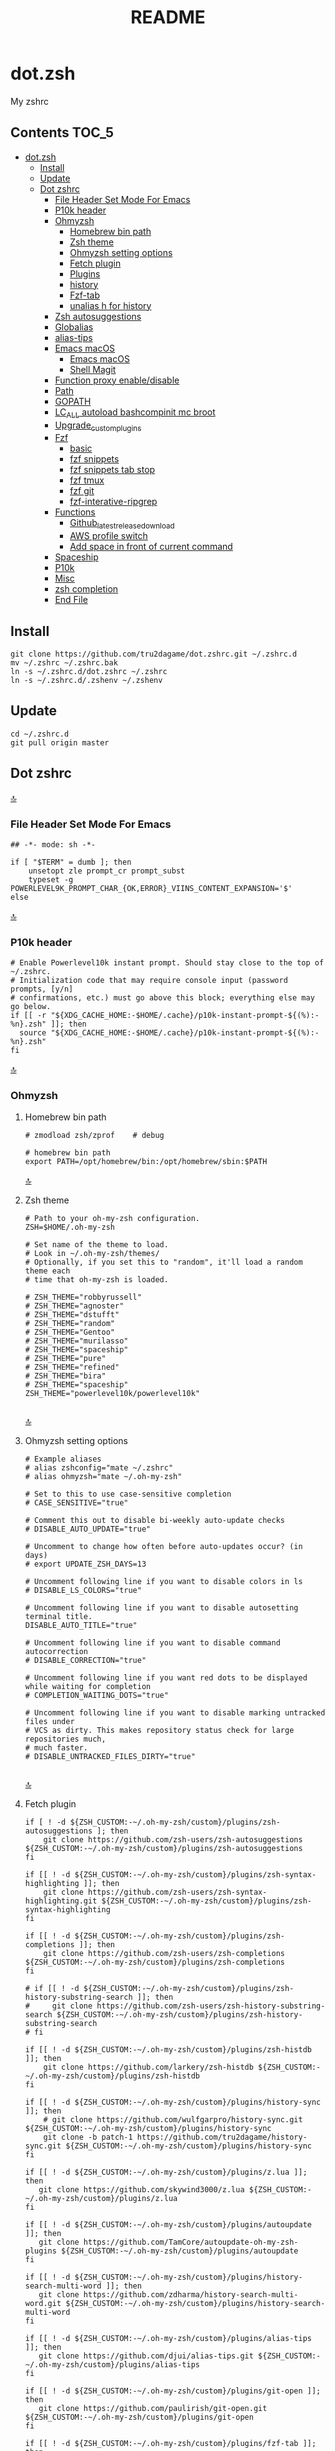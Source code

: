 #+TITLE: README
#+STARTUP: show4levels

* dot.zsh
:PROPERTIES:
:TOC:      :include all
:END:
My zshrc

** Contents                                                                    :TOC_5:
- [[#dotzsh][dot.zsh]]
  - [[#install][Install]]
  - [[#update][Update]]
  - [[#dot-zshrc][Dot zshrc]]
    - [[#file-header-set-mode-for-emacs][File Header Set Mode For Emacs]]
    - [[#p10k-header][P10k header]]
    - [[#ohmyzsh][Ohmyzsh]]
      - [[#homebrew-bin-path][Homebrew bin path]]
      - [[#zsh-theme][Zsh theme]]
      - [[#ohmyzsh-setting-options][Ohmyzsh setting options]]
      - [[#fetch-plugin][Fetch plugin]]
      - [[#plugins][Plugins]]
      - [[#history][history]]
      - [[#fzf-tab][Fzf-tab]]
      - [[#unalias-h-for-history][unalias h for history]]
    - [[#zsh-autosuggestions][Zsh autosuggestions]]
    - [[#globalias][Globalias]]
    - [[#alias-tips][alias-tips]]
    - [[#emacs-macos][Emacs macOS]]
      - [[#emacs-macos-1][Emacs macOS]]
      - [[#shell-magit][Shell Magit]]
    - [[#function-proxy-enabledisable][Function proxy enable/disable]]
    - [[#path][Path]]
    - [[#gopath][GOPATH]]
    - [[#lc_all-autoload-bashcompinit-mc-broot][LC_ALL autoload bashcompinit mc broot]]
    - [[#upgrade_custom_plugins][Upgrade_custom_plugins]]
    - [[#fzf][Fzf]]
      - [[#basic][basic]]
      - [[#fzf-snippets][fzf snippets]]
      - [[#fzf-snippets-tab-stop][fzf snippets tab stop]]
      - [[#fzf-tmux][fzf tmux]]
      - [[#fzf-git][fzf git]]
      - [[#fzf-interative-ripgrep][fzf-interative-ripgrep]]
    - [[#functions][Functions]]
      - [[#github_latest_release_download][Github_latest_release_download]]
      - [[#aws-profile-switch][AWS profile switch]]
      - [[#add-space-in-front-of-current-command][Add space in front of current command]]
    - [[#spaceship][Spaceship]]
    - [[#p10k][P10k]]
    - [[#misc][Misc]]
    - [[#zsh-completion][zsh completion]]
    - [[#end-file][End File]]

** Install

#+begin_src shell
git clone https://github.com/tru2dagame/dot.zshrc.git ~/.zshrc.d
mv ~/.zshrc ~/.zshrc.bak
ln -s ~/.zshrc.d/dot.zshrc ~/.zshrc
ln -s ~/.zshrc.d/.zshenv ~/.zshenv
#+end_src

** Update

#+begin_src shell
cd ~/.zshrc.d
git pull origin master
#+end_src

** Dot zshrc
:PROPERTIES:
:header-args: :tangle dot.zshrc
:END:
[[#contents][🔝]]
*** File Header Set Mode For Emacs
#+begin_src shell
## -*- mode: sh -*-

if [ "$TERM" = dumb ]; then
    unsetopt zle prompt_cr prompt_subst
    typeset -g POWERLEVEL9K_PROMPT_CHAR_{OK,ERROR}_VIINS_CONTENT_EXPANSION='$'
else
#+end_src
[[#contents][🔝]]

*** P10k header
#+begin_src shell
# Enable Powerlevel10k instant prompt. Should stay close to the top of ~/.zshrc.
# Initialization code that may require console input (password prompts, [y/n]
# confirmations, etc.) must go above this block; everything else may go below.
if [[ -r "${XDG_CACHE_HOME:-$HOME/.cache}/p10k-instant-prompt-${(%):-%n}.zsh" ]]; then
  source "${XDG_CACHE_HOME:-$HOME/.cache}/p10k-instant-prompt-${(%):-%n}.zsh"
fi
#+end_src
[[#contents][🔝]]

*** Ohmyzsh
**** Homebrew bin path
#+begin_src shell
# zmodload zsh/zprof    # debug

# homebrew bin path
export PATH=/opt/homebrew/bin:/opt/homebrew/sbin:$PATH
#+end_src
[[#contents][🔝]]

**** Zsh theme
#+begin_src shell
# Path to your oh-my-zsh configuration.
ZSH=$HOME/.oh-my-zsh

# Set name of the theme to load.
# Look in ~/.oh-my-zsh/themes/
# Optionally, if you set this to "random", it'll load a random theme each
# time that oh-my-zsh is loaded.

# ZSH_THEME="robbyrussell"
# ZSH_THEME="agnoster"
# ZSH_THEME="dstufft"
# ZSH_THEME="random"
# ZSH_THEME="Gentoo"
# ZSH_THEME="murilasso"
# ZSH_THEME="spaceship"
# ZSH_THEME="pure"
# ZSH_THEME="refined"
# ZSH_THEME="bira"
# ZSH_THEME="spaceship"
ZSH_THEME="powerlevel10k/powerlevel10k"

#+end_src
[[#contents][🔝]]

**** Ohmyzsh setting options
#+begin_src shell
# Example aliases
# alias zshconfig="mate ~/.zshrc"
# alias ohmyzsh="mate ~/.oh-my-zsh"

# Set to this to use case-sensitive completion
# CASE_SENSITIVE="true"

# Comment this out to disable bi-weekly auto-update checks
# DISABLE_AUTO_UPDATE="true"

# Uncomment to change how often before auto-updates occur? (in days)
# export UPDATE_ZSH_DAYS=13

# Uncomment following line if you want to disable colors in ls
# DISABLE_LS_COLORS="true"

# Uncomment following line if you want to disable autosetting terminal title.
DISABLE_AUTO_TITLE="true"

# Uncomment following line if you want to disable command autocorrection
# DISABLE_CORRECTION="true"

# Uncomment following line if you want red dots to be displayed while waiting for completion
# COMPLETION_WAITING_DOTS="true"

# Uncomment following line if you want to disable marking untracked files under
# VCS as dirty. This makes repository status check for large repositories much,
# much faster.
# DISABLE_UNTRACKED_FILES_DIRTY="true"

#+end_src
[[#contents][🔝]]

**** Fetch plugin
#+begin_src shell
if [ ! -d ${ZSH_CUSTOM:-~/.oh-my-zsh/custom}/plugins/zsh-autosuggestions ]; then
    git clone https://github.com/zsh-users/zsh-autosuggestions ${ZSH_CUSTOM:-~/.oh-my-zsh/custom}/plugins/zsh-autosuggestions
fi

if [[ ! -d ${ZSH_CUSTOM:-~/.oh-my-zsh/custom}/plugins/zsh-syntax-highlighting ]]; then
    git clone https://github.com/zsh-users/zsh-syntax-highlighting.git ${ZSH_CUSTOM:-~/.oh-my-zsh/custom}/plugins/zsh-syntax-highlighting
fi

if [[ ! -d ${ZSH_CUSTOM:-~/.oh-my-zsh/custom}/plugins/zsh-completions ]]; then
    git clone https://github.com/zsh-users/zsh-completions ${ZSH_CUSTOM:-~/.oh-my-zsh/custom}/plugins/zsh-completions
fi

# if [[ ! -d ${ZSH_CUSTOM:-~/.oh-my-zsh/custom}/plugins/zsh-history-substring-search ]]; then
#     git clone https://github.com/zsh-users/zsh-history-substring-search ${ZSH_CUSTOM:-~/.oh-my-zsh/custom}/plugins/zsh-history-substring-search
# fi

if [[ ! -d ${ZSH_CUSTOM:-~/.oh-my-zsh/custom}/plugins/zsh-histdb ]]; then
    git clone https://github.com/larkery/zsh-histdb ${ZSH_CUSTOM:-~/.oh-my-zsh/custom}/plugins/zsh-histdb
fi

if [[ ! -d ${ZSH_CUSTOM:-~/.oh-my-zsh/custom}/plugins/history-sync ]]; then
    # git clone https://github.com/wulfgarpro/history-sync.git ${ZSH_CUSTOM:-~/.oh-my-zsh/custom}/plugins/history-sync
    git clone -b patch-1 https://github.com/tru2dagame/history-sync.git ${ZSH_CUSTOM:-~/.oh-my-zsh/custom}/plugins/history-sync
fi

if [[ ! -d ${ZSH_CUSTOM:-~/.oh-my-zsh/custom}/plugins/z.lua ]]; then
   git clone https://github.com/skywind3000/z.lua ${ZSH_CUSTOM:-~/.oh-my-zsh/custom}/plugins/z.lua
fi

if [[ ! -d ${ZSH_CUSTOM:-~/.oh-my-zsh/custom}/plugins/autoupdate ]]; then
   git clone https://github.com/TamCore/autoupdate-oh-my-zsh-plugins ${ZSH_CUSTOM:-~/.oh-my-zsh/custom}/plugins/autoupdate
fi

if [[ ! -d ${ZSH_CUSTOM:-~/.oh-my-zsh/custom}/plugins/history-search-multi-word ]]; then
   git clone https://github.com/zdharma/history-search-multi-word.git ${ZSH_CUSTOM:-~/.oh-my-zsh/custom}/plugins/history-search-multi-word
fi

if [[ ! -d ${ZSH_CUSTOM:-~/.oh-my-zsh/custom}/plugins/alias-tips ]]; then
   git clone https://github.com/djui/alias-tips.git ${ZSH_CUSTOM:-~/.oh-my-zsh/custom}/plugins/alias-tips
fi

if [[ ! -d ${ZSH_CUSTOM:-~/.oh-my-zsh/custom}/plugins/git-open ]]; then
   git clone https://github.com/paulirish/git-open.git ${ZSH_CUSTOM:-~/.oh-my-zsh/custom}/plugins/git-open
fi

if [[ ! -d ${ZSH_CUSTOM:-~/.oh-my-zsh/custom}/plugins/fzf-tab ]]; then
   git clone https://github.com/Aloxaf/fzf-tab ${ZSH_CUSTOM:-~/.oh-my-zsh/custom}/plugins/fzf-tab
fi

if [[ ! -d ${ZSH_CUSTOM:-~/.oh-my-zsh/custom}/themes/spaceship-prompt ]]; then
   git clone https://github.com/denysdovhan/spaceship-prompt.git "$ZSH_CUSTOM/themes/spaceship-prompt"
   ln -s "$ZSH_CUSTOM/themes/spaceship-prompt/spaceship.zsh-theme" "$ZSH_CUSTOM/themes/spaceship.zsh-theme"
fi

if [[ ! -d ${ZSH_CUSTOM:-~/.oh-my-zsh/custom}/themes/powerlevel10k ]]; then
   git clone https://github.com/romkatv/powerlevel10k.git ${ZSH_CUSTOM:-$HOME/.oh-my-zsh/custom}/themes/powerlevel10k
fi

if [[ ! -d ${ZSH_CUSTOM:-~/.oh-my-zsh/custom}/plugins/h ]]; then
    git clone https://github.com/paoloantinori/hhighlighter.git ${ZSH_CUSTOM:-~/.oh-my-zsh/custom}/plugins/h
    mv ${ZSH_CUSTOM:-~/.oh-my-zsh/custom}/plugins/h/h.sh ${ZSH_CUSTOM:-~/.oh-my-zsh/custom}/plugins/h/h.plugin.zsh
fi
#+end_src
[[#contents][🔝]]

**** Plugins
#+begin_src shell
# Which plugins would you like to load? (plugins can be found in ~/.oh-my-zsh/plugins/*)
# Custom plugins may be added to ~/.oh-my-zsh/custom/plugins/
# Example format: plugins=(rails git textmate ruby lighthouse)
plugins=(
    h
    git
    # git-extras
    gitignore
    macos
    autojump
    web-search
    encode64
    #npm
    #node
    brew
    docker
    docker-compose
    #docker-machine
    #laravel5
    #vagrant
    tmux
    emoji
    #colorize
    history
    #per-directory-history
    extract
    #ansible
    history-sync
    fzf
    #z.lua
    #autoupdate
    #history-search-multi-word
    fzf-tab
    iterm2
    aws
    alias-tips
    # emacs
    git-open
    globalias
    ripgrep
    terraform
    thefuck
    ufw
    command-not-found
    common-aliases
    gh
    # zsh_reload
    zsh-navigation-tools
    history-substring-search
    zsh-autosuggestions
    zsh-completions
    zsh-syntax-highlighting
)
#+end_src
[[#contents][🔝]]

**** history
#+begin_src shell
export HISTFILE=$TRU_HISTFILE
export HISTSIZE=500000
export SAVEHIST=100000
#+end_src

**** Fzf-tab
#+begin_src shell
# https://github.com/Aloxaf/fzf-tab/issues/167#issuecomment-737235400
autoload -Uz compinit; compinit
[ -f ~/.fzf.zsh ] && source ~/.fzf.zsh

# fzf-tab
zstyle ':fzf-tab:complete:_zlua:*' query-string input
zstyle ':fzf-tab:complete:kill:argument-rest' fzf-preview 'ps --pid=$word -o cmd --no-headers -w -w'
zstyle ':fzf-tab:complete:kill:argument-rest' fzf-flags '--preview-window=down:3:wrap'
zstyle ':fzf-tab:complete:kill:*' popup-pad 0 3
zstyle ':fzf-tab:complete:cd:*' fzf-preview 'exa -1 --color=always $realpath'
zstyle ':fzf-tab:complete:cd:*' popup-pad 30 0
zstyle ':completion:*:git-checkout:*' sort false
zstyle ':completion:*:exa' file-sort modification
zstyle ':completion:*:exa' sort false
zstyle ':completion:*:descriptions' format '[%d]'
zstyle ':completion:*' list-colors ${(s.:.)LS_COLORS}
zstyle ":fzf-tab:*" fzf-flags --color=bg+:99
zstyle ':fzf-tab:*' fzf-command ftb-tmux-popup # tmux 3.2
#zstyle ':fzf-tab:*' fzf-command 'fzf-tmux'
# zstyle ':fzf-tab:*' switch-group ',' '.'

source $ZSH/oh-my-zsh.sh
# Customize to your needs...

#+end_src
[[#contents][🔝]]

**** unalias h for history
#+begin_src shell
unalias h
#+end_src
[[#contents][🔝]]

*** Zsh autosuggestions
#+begin_src shell
# https://github.com/zsh-users/zsh-autosuggestions#suggestion-highlight-style
ZSH_AUTOSUGGEST_HIGHLIGHT_STYLE="fg=99,underline"
# ZSH_AUTOSUGGEST_STRATEGY=(history completion)
ZSH_AUTOSUGGEST_BUFFER_MAX_SIZE=20
ZSH_AUTOSUGGEST_USE_ASYNC=1
ZSH_AUTOSUGGEST_MANUAL_REBIND=1
ZSH_AUTOSUGGEST_COMPLETION_IGNORE='( |man |pikaur -S )*'

# _per-directory-history-set-global-history  # set per directory default to glboal

# This query will find the most frequently issued command
# that is issued in the current directory or any subdirectory.
# You can get other behaviours by changing the query, for example
_zsh_autosuggest_strategy_histdb_top_here() {
    local query="select commands.argv from
history left join commands on history.command_id = commands.rowid
left join places on history.place_id = places.rowid
where places.dir LIKE '$(sql_escape $PWD)%'
and commands.argv LIKE '$(sql_escape $1)%'
group by commands.argv order by count(*) desc limit 1"
    suggestion=$(_histdb_query "$query")
}

# https://www.dev-diaries.com/blog/terminal-history-auto-suggestions-as-you-type/
# This will find the most frequently issued command issued exactly in this directory,
# or if there are no matches it will find the most frequently issued command in any directory.
# You could use other fields like the hostname to restrict to suggestions on this host, etc.
_zsh_autosuggest_strategy_histdb_top() {
    local query="select commands.argv from
history left join commands on history.command_id = commands.rowid
left join places on history.place_id = places.rowid
where commands.argv LIKE '$(sql_escape $1)%'
group by commands.argv
order by places.dir != '$(sql_escape $PWD)', count(*) desc limit 1"
    suggestion=$(_histdb_query "$query")
}

# Query to pull in the most recent command if anything was found similar
# in that directory. Otherwise pull in the most recent command used anywhere
# Give back the command that was used most recently
_zsh_autosuggest_strategy_histdb_top_fallback() {
    local query="
    select commands.argv from
    history left join commands on history.command_id = commands.rowid
    left join places on history.place_id = places.rowid
    where places.dir LIKE
        case when exists(select commands.argv from history
        left join commands on history.command_id = commands.rowid
        left join places on history.place_id = places.rowid
        where places.dir LIKE '$(sql_escape $PWD)'
        AND commands.argv LIKE '$(sql_escape $1)%')
            then '$(sql_escape $PWD)'
            else '%'
            end
    and commands.argv LIKE '$(sql_escape $1)%'
    order by places.dir LIKE '$(sql_escape $PWD)' desc,
    history.id desc
    limit 1"
    suggestion=$(_histdb_query "$query")
}

#ZSH_AUTOSUGGEST_STRATEGY=(histdb_top_here histdb_top_fallback)
#ZSH_AUTOSUGGEST_STRATEGY=(histdb_top)
#ZSH_AUTOSUGGEST_STRATEGY=(history completion)
ZSH_AUTOSUGGEST_STRATEGY=(histdb_top_fallback history completion)

# https://github.com/larkery/zsh-histdb/pull/31
HISTDB_TABULATE_CMD=(sed -e $'s/\x1f/\t/g')
alias histdb2='HISTDB_TABULATE_CMD=(sed -e $"s/.*\x1f//") histdb'

tru/show_local_history() {
    # limit="${1:-10}"
    # local query="
    #     select history.start_time, commands.argv
    #     from history left join commands on history.command_id = commands.rowid
    #     left join places on history.place_id = places.rowid
    #     where places.dir LIKE '$(sql_escape $PWD)%'
    #     order by history.start_time desc
    #     limit $limit
    # "
    local query="
        select commands.argv from
        history left join commands on history.command_id = commands.rowid
        left join places on history.place_id = places.rowid
        where places.dir LIKE
            case when exists(select commands.argv from history
            left join commands on history.command_id = commands.rowid
            left join places on history.place_id = places.rowid
            where places.dir LIKE '$(sql_escape $PWD)'
            AND commands.argv LIKE '$(sql_escape $1)%')
                then '$(sql_escape $PWD)'
                else '%'
                end
        and commands.argv LIKE '$(sql_escape $1)%'
        group by commands.argv
        order by places.dir LIKE '$(sql_escape $PWD)' desc,
        history.id desc
        limit 100
    "
    results=$(_histdb_query "$query")
    echo "$results" | fzf -m
}

### zsh-histdb
source $HOME/.oh-my-zsh/custom/plugins/zsh-histdb/sqlite-history.zsh
autoload -Uz add-zsh-hook
# add-zsh-hook precmd histdb-update-outcome
### end zsh-histdb
#+end_src
[[#contents][🔝]]

*** Globalias
#+begin_src shell
# globalias
GLOBALIAS_FILTER_VALUES=(ls ll mv cp grep rm emacs tmux fzf)
#+end_src
[[#contents][🔝]]

*** alias-tips
#+begin_src shell
export ZSH_PLUGINS_ALIAS_TIPS_TEXT="Alias tip: "
export ZSH_PLUGINS_ALIAS_TIPS_EXCLUDES="_ emacs ll"
#+end_src

*** Emacs macOS
**** Emacs macOS
#+begin_src shell
# Add em alias for macOS
# PR Merged!
if [[ "$(uname)" == 'Darwin' ]]; then
    alias em="emacs"
    alias emacs='open -a "/Applications/Emacs.app" '
    #export EDITOR="emacs"
    export EDITOR='/opt/homebrew/bin/emacs -nw -Q'
    #export VISUAL="emacs"
    export VISUAL='/opt/homebrew/bin/emacs -nw -Q'
    # emacs on mac
    # export EDITOR="emacsclient -t"                  # $EDITOR should open in terminal
    # export VISUAL="emacsclient -c -a emacs"         # $VISUAL opens in GUI with non-daemon as alternate
else
    export EDITOR="emacs"
    # workaround for https://github.com/robbyrussell/oh-my-zsh/pull/5714
    # alias emacs="te"
fi

# tramp mode for zsh: https://www.gnu.org/software/tramp/tramp-emacs.html
[ $TERM = "dumb" ] && unsetopt zle && PS1='# '

# https://github.com/zsh-users/zsh-history-substring-search
bindkey -M emacs '^P' history-substring-search-up
bindkey -M emacs '^N' history-substring-search-down
HISTORY_SUBSTRING_SEARCH_FUZZY=1
HISTORY_SUBSTRING_SEARCH_ENSURE_UNIQUE=1

set -o emacs
if [ -n "$INSIDE_EMACS" ]; then
  # chpwd() { print -P "\033AnSiTc %d" }

  # print -P "\033AnSiTu %n"
  # print -P "\033AnSiTc %d"
  # echo $INSIDE_EMACS
  alias clear='printf "\e]51;Evterm-clear-scrollback\e\\";tput clear'
  export ZSH_THEME="rawsyntax"

  # vterm_prompt_end() {
  #   printf "\e]51;A$(whoami)@$(hostname):$(pwd)\e\\";
  # }
  # PROMPT=$PROMPT'%{$(vterm_prompt_end)%}'

else
  test -e "${HOME}/.iterm2_shell_integration.zsh" && source "${HOME}/.iterm2_shell_integration.zsh"
  # tab title show hostname
  # function precmd {
  #   vcs_info
  #   print -P "\n$(repo_information) %F{yellow}$(cmd_exec_time) \e]0;%m\a%f"
  # }

fi

# doom emacs
if [[ "$(uname)" == 'Darwin' ]]; then
   export DOOMDIR=$DOOMDIR_MAC
   alias doom='~/Dropbox/Apps/emacs/tru/doom-emacs/.emacs.d/bin/doom sync && emacs'
fi

# The emacs or emacsclient command to use
e() {
    local TMP;
    if [[ "$1" == "-" ]]; then
        TMP="$(mktemp /tmp/emacsstdinXXX)";
        cat >"$TMP";
        if ! emacsclient --alternate-editor /usr/bin/false --eval "(let ((b (create-file-buffer \"stdin*\"))) (switch-to-buffer b) (insert-file-contents \"${TMP}\") (delete-file \"${TMP}\"))"  > /dev/null 2>&1; then
            emacs --eval "(let ((b (create-file-buffer \"stdin*\"))) (switch-to-buffer b) (insert-file-contents \"${TMP}\") (delete-file \"${TMP}\"))" &
        fi;
    else
        emacsclient --alternate-editor "emacs" --no-wait "$@" > /dev/null 2>&1 &
    fi;
}

# https://github.com/akermu/emacs-libvterm/blob/7adecaa48c222f2567d503705547cf239e38fc4b/README.md#shell-side-configuration
vterm_printf(){
    if [ -n "$TMUX" ] && ([ "${TERM%%-*}" = "tmux" ] || [ "${TERM%%-*}" = "screen" ] ); then
        # Tell tmux to pass the escape sequences through
        printf "\ePtmux;\e\e]%s\007\e\\" "$1"
    elif [ "${TERM%%-*}" = "screen" ]; then
        # GNU screen (screen, screen-256color, screen-256color-bce)
        printf "\eP\e]%s\007\e\\" "$1"
    else
        printf "\e]%s\e\\" "$1"
    fi
}


# notmuch seach
# https://emacs-china.org/t/topic/305/73?u=tru
export XAPIAN_CJK_NGRAM=1
# FIX OSError: dlopen(libnotmuch.5.dylib, 6): image not found
export DYLD_FALLBACK_LIBRARY_PATH=/opt/homebrew/lib/:/usr/local/lib/

## If you need to have imagemagick@6 first in your PATH, run:
## For compilers to find imagemagick@6 you may need to set:
## For pkg-config to find imagemagick@6 you may need to set:

# export PATH="/usr/local/opt/imagemagick@6/bin:$PATH"
# export LDFLAGS="-L/usr/local/opt/imagemagick@6/lib"
# export CPPFLAGS="-I/usr/local/opt/imagemagick@6/include"
# export PKG_CONFIG_PATH="/usr/local/opt/imagemagick@6/lib/pkgconfig"

#+end_src
[[#contents][🔝]]
**** Shell Magit
#+begin_src shell
alias magit='emacsclient --eval "(magit-status)" && emacs'
#+end_src

*** Function proxy enable/disable
#+begin_src shell
export PS1_backup=$PS1

function tru/proxy () {
    local prefix
    if [ "$1" = "on" ]; then
        export https_proxy=127.0.0.1:8888
        export http_proxy=127.0.0.1:8888
        # echo Local HTTP Proxy is enabled.
        prefix="ProxyOn"
    else
        unset https_proxy
        unset http_proxy
        # echo Local HTTP Proxy is disabled.
        prefix=""
    fi
    # export PS1="%K{blue} $prefix $PS1_backup"
    export PS1="$prefix $PS1_backup"
}

tru/proxy off

#+end_src
[[#contents][🔝]]

*** Path
#+begin_src shell
export PATH=/usr/local/bin:/opt/homebrew/bin:/usr/local/opt:$PATH:/opt/local/bin:/opt/local/sbin:/usr/local/mysql/bin:/usr/bin:/bin:/usr/sbin:/sbin:/usr/local/bin:/usr/local/git/bin:~/.composer/vendor/bin:/usr/local/sbin:/snap/bin

export PATH="/usr/local/opt/node@8/bin:$PATH"
export PATH="$HOME/.tgenv/bin:$PATH"
export PATH="/usr/local/opt/sqlite/bin:$PATH"

export PATH="/usr/local/opt/node@10/bin:$PATH"
export PATH="/usr/local/opt/curl/bin:$PATH"
#+end_src
[[#contents][🔝]]

*** GOPATH
#+begin_src shell
# Go path for macOS
if [[ "$(uname)" == 'Darwin' ]]; then
   if [[ "$(uname -m)" == 'arm64' ]]; then
     export GOPATH=$HOME/go
     export GOROOT=/opt/homebrew/opt/go/libexec
     export PATH=$PATH:${GOPATH}/bin:${GOROOT}/bin
   else
     export GOPATH=$HOME/go
     export GOROOT=/usr/local/opt/go/libexec
     export PATH=$PATH:${GOPATH}/bin:${GOROOT}/bin
   fi
fi

#+end_src
[[#contents][🔝]]

*** LC_ALL autoload bashcompinit mc broot
#+begin_src shell
export LC_ALL="en_US.UTF-8"
export LC_CTYPE="en_US.UTF-8"

autoload -U +X bashcompinit && bashcompinit
complete -o nospace -C /usr/local/bin/mc mc

# broot
source ~/.config/broot/launcher/bash/br
#+end_src
[[#contents][🔝]]

*** Upgrade_custom_plugins
#+begin_src shell
tru/upgrade_custom_plugins () {
  printf "\e[1;34m%s\e[0m \n" "Upgrading custom plugins"

  find "${ZSH_CUSTOM}" -type d -name .git | while read d
  do
    p=$(dirname "$d")
    cd "${p}"
    echo -e "\e[0;33m${p}\e[0m"
    if git pull --rebase --stat origin master
    then
      printf "\e[0;92m%s\e[0m\n" "Hooray! $d has been updated and/or is at the current version."
    else
      printf "\e[1;31m%s\e[0m\n" 'There was an error updating. Try again later?'
    fi
    echo "\n"
  done
}

#+end_src
[[#contents][🔝]]

*** Fzf
**** basic
#+begin_src shell
# fzf https://github.com/junegunn/fzf/wiki/Configuring-shell-key-bindings
export FZF_TMUX=1
alias fzf='fzf-tmux -p 80%'
fzf-history-widget-accept() {
  fzf-history-widget
  zle accept-line
}
zle     -N     fzf-history-widget-accept
bindkey '^X^R' fzf-history-widget-accept

export FZF_DEFAULT_OPTS='--no-height --no-reverse --bind alt-a:select-all,alt-A:deselect-all,ctrl-t:toggle-all'
# Using highlight (http://www.andre-simon.de/doku/highlight/en/highlight.html)
export FZF_CTRL_T_OPTS="--preview '(highlight -O ansi -l {} 2> /dev/null || cat {} || tree -C {}) 2> /dev/null | head -200'"
# Full command on preview window
export FZF_CTRL_R_OPTS="--preview 'echo {}' --preview-window down:3:hidden:wrap --bind '?:toggle-preview'"
# preview
export FZF_ALT_C_OPTS="--preview 'tree -C {} | head -200'"
# https://stnly.com/fzf-and-rg/
# Setting rg as the default source for fzf
#export FZF_DEFAULT_COMMAND='rg --files --no-ignore --hidden --follow -g "!{.git,node_modules}/*" 2> /dev/null'
# To apply the command to CTRL-T as well
#export FZF_CTRL_T_COMMAND="$FZF_DEFAULT_COMMAND"

j() {
    if [[ "$#" -ne 0 ]]; then
        cd $(autojump $@)
        return
    fi
    cd "$(autojump -s | sort -k1gr | awk '$1 ~ /[0-9]:/ && $2 ~ /^\// { for (i=2; i<=NF; i++) { print $(i) } }' |  fzf --height 40% --reverse --inline-info)"
}

# https://github.com/junegunn/fzf/wiki/examples#searching-file-contents
# fif() {
#   ag --nobreak --nonumbers --noheading . | fzf
# }

fif() {
    if [ ! "$#" -gt 0 ]; then echo "Need a string to search for!"; return 1; fi
    local file
    # file="$(rga --max-count=1 --ignore-case --files-with-matches --no-messages "$@" | fzf-tmux +m --preview="rga --ignore-case --pretty --context 10 '"$@"' {}")" && open "$file"
    file="$(rga --max-count=1 --ignore-case --files-with-matches --no-messages "$@" | fzf-tmux +m --preview="rga --ignore-case --pretty --context 10 '"$@"' {}")" && echo "$file"
}

fif2() {
  if [ ! "$#" -gt 0 ]; then echo "Need a string to search for!"; return 1; fi
  rg --files-with-matches --no-messages "$1" | fzf --preview "highlight -O ansi -l {} 2> /dev/null | rg --colors 'match:bg:yellow' --ignore-case --pretty --context 10 '$1' || rg --ignore-case --pretty --context 10 '$1' {}"
}

#+end_src
[[#contents][🔝]]

**** fzf snippets
https://github.com/tru2dagame/shownotes/blob/master/fzf-snippet.md

#+begin_src shell
_tru_fzf-snippet() {

    unsetopt shwordsplit
    # merge filename and tags into single line
    results=$(for FILE in $snippets_dir/*
              do
                  getname=$(basename $FILE)
                  gettags=$(head -n 2 $FILE | tail -1)
                  echo "$gettags ,| $getname"
              done)

    preview=`echo $results | column -s ',' -t | fzf -p 90% -i --ansi --bind ctrl-/:toggle-preview "$@" --preview-window up:wrap --preview "echo {} | cut -f2 -d'|' | tr -d ' ' | xargs -I % bat --color=always --language bash --plain $snippets_dir/%" --expect=alt-enter`

    if [  -z "$preview" ]; then
        return
    fi

    key="$(head -1 <<< "$preview")"
    rest="$(sed 1d <<< "$preview")"
    filename=$(echo $rest | cut -f2 -d'|' | tr -d ' ')

    case "$key" in
        alt-enter)
            BUFFER=" $(cat $snippets_dir/$filename | sed 1,2d)"
            ;;
        ,*)
            if [[ $(cat $snippets_dir/$filename | sed 1,2d | wc -l | bc) = 1 ]]; then
                BUFFER=" $(cat $snippets_dir/$filename | sed 1,2d)"
            else
                chmod +x $snippets_dir/$filename
                BUFFER=" $filename"
            fi
            ;;
    esac

    # if [ ! -z "$preview" ]
    # then
    #     filename=$(echo $preview | cut -f2 -d'|' | tr -d ' ')
    #     BUFFER=" $(cat $snippets_dir/$filename | sed 1d)"
    #     CURSOR=0
    # fi

    #unset USE_NAME
}

zle -N _tru_fzf-snippet
bindkey "^X'" _tru_fzf-snippet
bindkey "^[^[" _tru_fzf-snippet
#+end_src
[[#contents][🔝]]

**** fzf snippets tab stop
https://github.com/verboze/zsh-snippets

#+begin_src shell
_jump_to_tabstop_in_snippet() {
    # the idea is to match ${\w+}, and replace
    # that with the empty string, and move the cursor to
    # beginning of the match. If no match found, simply return
    # valid place holders: ${}, ${somealphanumericstr}
    local str=$BUFFER
    local searchstr=''
    [[ $str =~ ([$]\\{[[:alnum:]]*\\}) ]] && searchstr=$MATCH
    [[ -z "$searchstr" ]] && return

    local rest=${str#*$searchstr}
    local pos=$(( ${#str} - ${#rest} - ${#searchstr} ))
    BUFFER=$(echo ${str//${MATCH}/})
    CURSOR=$pos
}
zle -N _jump_to_tabstop_in_snippet
bindkey '^J' _jump_to_tabstop_in_snippet
#+end_src
[[#contents][🔝]]

**** fzf tmux
#+begin_src shell
# https://github.com/junegunn/fzf/wiki/Examples#tmux
tru/tmux-ftpane() {
  local panes current_window current_pane target target_window target_pane
  panes=$(tmux list-panes -s -F '#I:#P - #{pane_current_path} #{pane_current_command}')
  current_pane=$(tmux display-message -p '#I:#P')
  current_window=$(tmux display-message -p '#I')

  target=$(echo "$panes" | grep -v "$current_pane" | fzf +m --reverse) || return

  target_window=$(echo $target | awk 'BEGIN{FS=":|-"} {print$1}')
  target_pane=$(echo $target | awk 'BEGIN{FS=":|-"} {print$2}' | cut -c 1)

  if [[ $current_window -eq $target_window ]]; then
    tmux select-pane -t ${target_window}.${target_pane}
  else
    tmux select-pane -t ${target_window}.${target_pane} &&
    tmux select-window -t $target_window
  fi
}
#+end_src

**** fzf git
#+begin_src shell
is_in_git_repo() {
  git rev-parse HEAD > /dev/null 2>&1
}

fzf-down() {
  fzf -p 88% --border --bind ctrl-/:toggle-preview "$@"
}

fzf_gf() {
  is_in_git_repo || return
  git -c color.status=always status --short |
  fzf-down -m --ansi --nth 2..,.. \
    --preview '(git diff --color=always -- {-1} | sed 1,4d; cat {-1})' |
  cut -c4- | sed 's/.* -> //'
}

fzf_gb() {
  is_in_git_repo || return
  git branch -a --color=always | grep -v '/HEAD\s' | sort |
  fzf-down --ansi --multi --tac --preview-window right:70% \
    --preview 'git log --oneline --graph --date=short --color=always --pretty="format:%C(auto)%cd %h%d %s" $(sed s/^..// <<< {} | cut -d" " -f1)' |
  sed 's/^..//' | cut -d' ' -f1 |
  sed 's#^remotes/##'
}

fzf_gt() {
  is_in_git_repo || return
  git tag --sort -version:refname |
  fzf-down --multi --preview-window right:70% \
    --preview 'git show --color=always {}'
}

fzf_gh() {
  is_in_git_repo || return
  git log --date=short --format="%C(green)%C(bold)%cd %C(auto)%h%d %s (%an)" --graph --color=always |
  fzf-down --ansi --no-sort --reverse --multi --bind 'ctrl-s:toggle-sort' \
    --header 'Press CTRL-S to toggle sort' \
    --preview 'grep -o "[a-f0-9]\{7,\}" <<< {} | xargs git show --color=always' |
  grep -o "[a-f0-9]\{7,\}"
}

fzf_gr() {
  is_in_git_repo || return
  git remote -v | awk '{print $1 "\t" $2}' | uniq |
  fzf-down --tac \
    --preview 'git log --oneline --graph --date=short --pretty="format:%C(auto)%cd %h%d %s" {1}' |
  cut -d$'\t' -f1
}

fzf_gs() {
  is_in_git_repo || return
  git stash list | fzf-down --reverse -d: --preview 'git show --color=always {1}' |
  cut -d: -f1
}

join-lines() {
  local item
  while read item; do
    echo -n "${(q)item} "
  done
}

bind-git-helper() {
  local c
  for c in $@; do
    eval "fzf-g$c-widget() { local result=\$(fzf_g$c | join-lines); zle reset-prompt; LBUFFER+=\$result }"
    eval "zle -N fzf-g$c-widget"
    eval "bindkey '^g^$c' fzf-g$c-widget"
  done
}

bind-git-helper f b t r h s
unset -f bind-git-helper

#+end_src

**** fzf-interative-ripgrep
https://github.com/junegunn/fzf/blob/0818dbc36af28bf8f154a6d951a0062a2253a34a/ADVANCED.md#switching-to-fzf-only-search-mode

#+begin_src shell
rgf() {

for arg; do
  case "$arg" in
    --noignore ) FLAG='--no-ignore' ;;
  esac
done

RG_PREFIX="rg $FLAG --column --line-number --no-heading --color=always --smart-case "
INITIAL_QUERY=$(echo "${*:-}" |  sed 's/--noignore//')

# IFS=: read -ra selected < <(
fzf=$(FZF_DEFAULT_COMMAND="$RG_PREFIX $(printf %q "$INITIAL_QUERY")" \
        fzf --ansi \
        -e -m \
        --color "hl:-1:underline,hl+:-1:underline:reverse" \
        --disabled --query "$INITIAL_QUERY" \
        --bind "change:reload:sleep 0.1; $RG_PREFIX {q} || true" \
        --bind "alt-enter:unbind(change,alt-enter)+change-prompt(2. fzf> )+enable-search+clear-query" \
        --bind "ctrl-e:execute-silent:(emacsclient --eval \"(progn (find-file \\\"\$(echo {} | awk -F ':' '{print \$1}')\\\") (goto-line \$(echo {} | awk -F ':' '{print \$2}')) (forward-char \$(echo {} | awk -F ':' '{print \$3}')) (recenter))\") && open  \"/Applications/Emacs.app\"" \
        --prompt '1. ripgrep> ' \
        --delimiter : \
        --preview 'bat --color=always {1} --highlight-line {2}' \
        --preview-window 'up,60%,border-bottom,+{2}+3/3,~3'
)

if [[ -n $fzf ]]; then
    echo $fzf
    # cmd=$(echo $fzf | awk -F ':' '{print "emacsclient --eval \"(progn (+workspace/new) (+workspace/switch-to-final) (find-file \\\""$1"\\\") (goto-line "$2") (forward-char "$3") (recenter))\"; " }' )
    cmd=$(echo $fzf | awk -F ':' '{print "emacsclient --eval \"(progn (find-file \\\""$1"\\\") (goto-line "$2") (forward-char "$3") (recenter))\"; " }' )
    echo $cmd
    eval $cmd > /dev/null 2>&1
    #emacs
    osascript -e "tell application \"Emacs\" to activate"
fi
}
#+end_src

*** Functions
**** Github_latest_release_download
#+begin_src shell
# github_latest_release_download "Canop/broot"
tru/github_latest_release_download() {
    curl -s "https://api.github.com/repos/$1/releases/latest"  | jq -r ".assets[] | select(.name | contains(\"zip\"|\"gz\")) | .browser_download_url"
}

#+end_src
[[#contents][🔝]]

**** AWS profile switch
#+begin_src shell
#export AWS_PROFILE=
awsp() {
    export AWS_PROFILE="$(aws-profiles | fzf --height 30% --inline-info)"
}

aws-profiles() {
    cat ~/.aws/credentials | grep '\[' | grep -v '#' | tr -d '[' | tr -d ']'
}

export AWS_PAGER=""
#+end_src
[[#contents][🔝]]

**** Add space in front of current command
#+begin_src shell
addspace_ (){
    BUFFER=" $BUFFER"
    CURSOR=$#BUFFER
}
zle -N addspace_
bindkey "^s" addspace_
#+end_src
[[#contents][🔝]]

*** Spaceship
#+begin_src shell
# spaceship
# https://github.com/tru2dagame/spaceship-prompt/blob/master/docs/Options.md#directory-dir
SPACESHIP_USER_SHOW=always
SPACESHIP_TIME_SHOW=true
SPACESHIP_DIR_TRUNC_REPO=false
SPACESHIP_DIR_TRUNC=0



# zprof    # debug

#+end_src
[[#contents][🔝]]

*** P10k
#+begin_src shell
# p10k
# https://github.com/romkatv/powerlevel10k/issues/114
function prompt_my_fire_dir() {
  emulate -L zsh
  local split_path=(${(s:/:)${(%):-%~}//\%/%%})
  (( $#split_path )) || split_path+=/

  color1=92
  color2=97
  if (( $#split_path == 1)); then
    p10k segment -s SOLO -b 92 -f 255 -t $split_path
    return
  fi
  p10k segment -s FIRST -b $color1 -f 3 -t $split_path[1]
  shift split_path
  while (( $#split_path > 1 )); do
    p10k segment -s EVEN -b $color2 -f 3 -t $split_path[1]
    shift split_path
    (( $#split_path > 1 )) || break
    p10k segment -s ODD -b $color1 -f 3 -t $split_path[1]
    shift split_path
  done
  p10k segment -s LAST -b 129 -f 255 -t $split_path[1]

}

# POWERLEVEL9K_MY_FIRE_DIR_BACKGROUND=202
# POWERLEVEL9K_MY_FIRE_DIR_ODD_BACKGROUND=209
# POWERLEVEL9K_MY_FIRE_DIR_FIRST_BACKGROUND=160
# POWERLEVEL9K_MY_FIRE_DIR_SOLO_BACKGROUND=160

# To customize prompt, run `p10k configure` or edit ~/.p10k.zsh.

# https://unix.stackexchange.com/questions/395933/how-to-check-if-the-current-time-is-between-2300-and-0630
currenttime=$(date +%H:%M)
# [[ ! -f $DOTDIR/p10k_lean.zsh ]] || source $DOTDIR/p10k_lean.zsh
if [[ "$currenttime" > "17:00" ]] || [[ "$currenttime" < "05:30" ]]; then
    [[ ! -f $DOTDIR/p10k_classic.zsh ]] || source $DOTDIR/p10k_classic.zsh
else
    [[ ! -f $DOTDIR/p10k_rainbow.zsh ]] || source $DOTDIR/p10k_rainbow.zsh && POWERLEVEL9K_OS_ICON_BACKGROUND='99'
fi

# typeset -g POWERLEVEL9K_MY_FIRE_DIR_LEFT_SEGMENT_SEPARATOR='\uE0C0'
# typeset -g POWERLEVEL9K_MY_FIRE_DIR_{LAST,SOLO}_{LEFT_SEGMENT_SEPARATOR,LEFT_PROMPT_LAST_SEGMENT_END_SYMBOL}='\uE0C0'
typeset -gA my_fire_dir_icons=(
  "${(b)HOME}"      $'\uF015'
  "${(b)HOME}/*"    $'\uF07C'
  "/etc(|/*)"       $'\uF013')

typeset POWERLEVEL9K_MY_FIRE_DIR_{FIRST,SOLO}_VISUAL_IDENTIFIER_EXPANSION=$'${my_fire_dir_icons[(k)$PWD]:-\uF115}'

POWERLEVEL9K_SHORTEN_DIR_LENGTH=
POWERLEVEL9K_SHORTEN_DELIMITER=""
POWERLEVEL9K_SHORTEN_STRATEGY="truncate_absolute"
POWERLEVEL9K_OS_ICON_FOREGROUND=232
#POWERLEVEL9K_OS_ICON_BACKGROUND='99'
POWERLEVEL9K_OS_ICON_CONTENT_EXPANSION='🏀'
#POWERLEVEL9K_DIR_BACKGROUND=99
unset POWERLEVEL9K_AWS_SHOW_ON_COMMAND
typeset -g POWERLEVEL9K_PROMPT_CHAR_OK_{VIINS,VICMD,VIVIS,VIOWR}_FOREGROUND=99
typeset -g POWERLEVEL9K_AWS_DEFAULT_FOREGROUND=7
typeset -g POWERLEVEL9K_AWS_DEFAULT_BACKGROUND=202
# typeset -g POWERLEVEL9K_TRANSIENT_PROMPT=same-dir

# https://github.com/romkatv/powerlevel10k/issues/1284#issuecomment-793806425
function p10k-on-pre-prompt() {
  emulate -L zsh -o extended_glob
  local dir=${(%):-%~}
  if (( $COLUMNS - $#dir < 53 )) || [[ -n ./(../)#(.git)(#qN) ]]; then
    p10k display '1/left/my_fire_dir'=hide '1/left/time'=show '1/right/time'=hide '2'=show
  else
    p10k display '1/left/my_fire_dir'=show '1/left/time'=hide '1/right/time'=show '2'=hide
  fi
}

typeset -g POWERLEVEL9K_LEFT_PROMPT_ELEMENTS=(
  os_icon my_fire_dir vcs time newline
  my_fire_dir newline
  prompt_char
)

#PROMPT_EOL_MARK=''

#+end_src
[[#contents][🔝]]

*** Misc
#+begin_src shell
[[ ! -f $DOTDIR/misc/custom.zsh ]] || source $DOTDIR/misc/custom.zsh
#+end_src
[[#contents][🔝]]

*** ZSH DAILY TIPS
#+begin_src shell
# https://twitter.com/dailyzshtip/status/1466384154778472459
for n ({1..5}) alias -g NF$n="*(.om[$n])"
# e.g. this gives you
# vi NF2   # edit 2nd newest file

# https://twitter.com/dailyzshtip/status/1458483872417583118
for n ({1..5}) alias -g ND$n="*(/om[$n])"
# ND1 # newest dir
# ND2 # 2nd newest dir

for n ({1..5}) alias -g NH$n=".*(.om[$n])"
# NH1 # newest hidden file
# NH2 # 2nd newest hidden file
#+end_src
[[#contents][🔝]]

*** zsh completion
#+begin_src shell
# Ref: https://cli.github.com/manual/gh_completion
compinit -i
#+end_src

#+RESULTS:

*** End File
#+begin_src shell

# end if dumb
fi
#+end_src


* Local Variables                                                               :noexport:
# Local Variables:
# eval: (add-hook 'after-save-hook (lambda ()(org-babel-tangle)) nil t)
# End:

